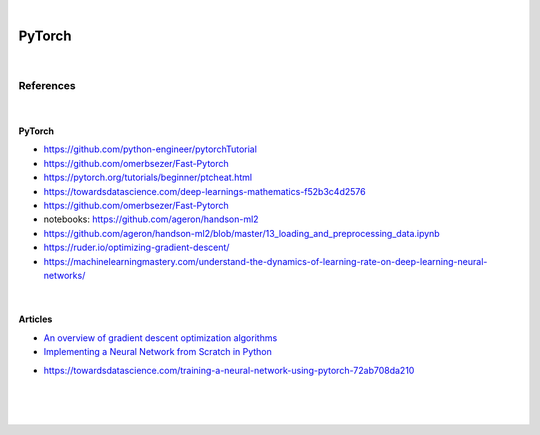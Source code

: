 

.. NOTES:
..  your header with _ after will be hyper link to it ! 
..  is gen comment
..  
.. _documentation: https://docs.plone.org/manage/installing/installing_addons.html
..  more comments


|


======================
    PyTorch
======================




|




References
===========




|




PyTorch
---------

* https://github.com/python-engineer/pytorchTutorial
* https://github.com/omerbsezer/Fast-Pytorch
* https://pytorch.org/tutorials/beginner/ptcheat.html
* https://towardsdatascience.com/deep-learnings-mathematics-f52b3c4d2576
* https://github.com/omerbsezer/Fast-Pytorch
* notebooks: https://github.com/ageron/handson-ml2
* https://github.com/ageron/handson-ml2/blob/master/13_loading_and_preprocessing_data.ipynb
* https://ruder.io/optimizing-gradient-descent/
* https://machinelearningmastery.com/understand-the-dynamics-of-learning-rate-on-deep-learning-neural-networks/






|




Articles
-----------

- `An overview of gradient descent optimization algorithms <https://ruder.io/optimizing-gradient-descent/>`_

- `Implementing a Neural Network from Scratch in Python <http://www.wildml.com/2015/09/implementing-a-neural-network-from-scratch/>`_

* https://towardsdatascience.com/training-a-neural-network-using-pytorch-72ab708da210





|
|
|






